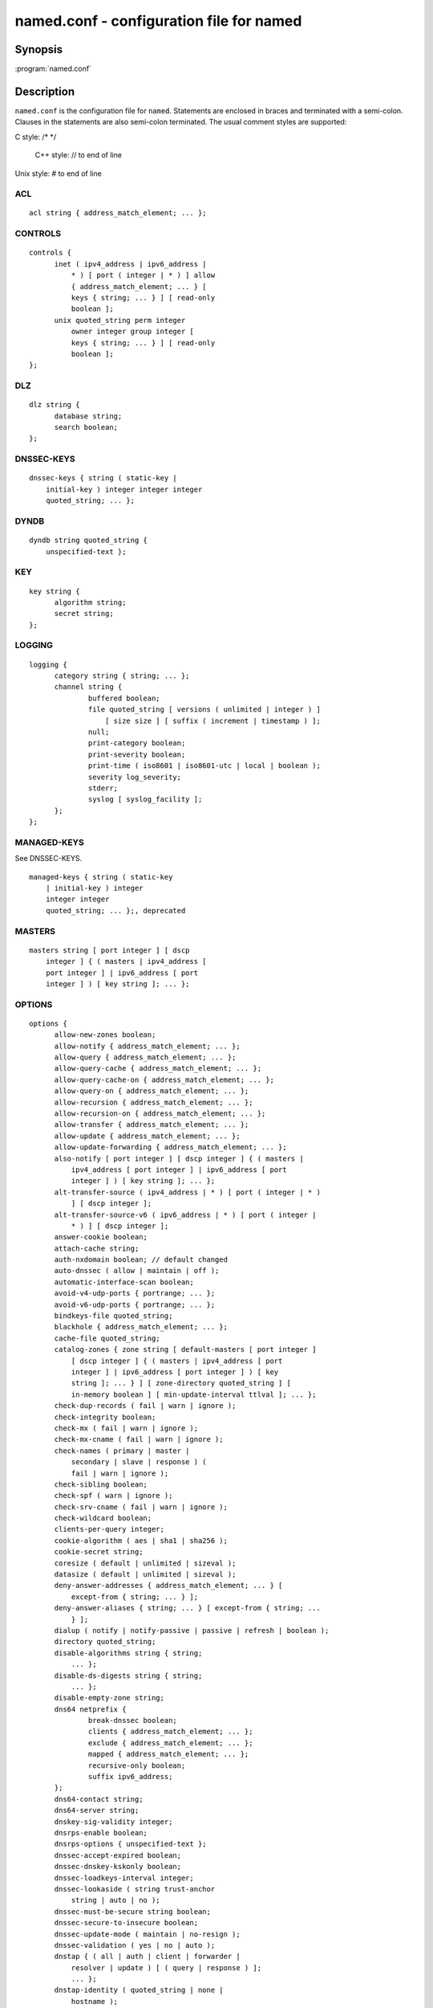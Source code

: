 .. higlight: console

named.conf - configuration file for **named**
---------------------------------------------

Synopsis
~~~~~~~~

:program:`named.conf`

Description
~~~~~~~~~~~

``named.conf`` is the configuration file for ``named``. Statements are
enclosed in braces and terminated with a semi-colon. Clauses in the
statements are also semi-colon terminated.  The usual comment styles are
supported:

C style: /\* \*/

 C++ style: // to end of line

Unix style: # to end of line

ACL
^^^

::

  acl string { address_match_element; ... };

CONTROLS
^^^^^^^^

::

  controls {
  	inet ( ipv4_address | ipv6_address |
  	    * ) [ port ( integer | * ) ] allow
  	    { address_match_element; ... } [
  	    keys { string; ... } ] [ read-only
  	    boolean ];
  	unix quoted_string perm integer
  	    owner integer group integer [
  	    keys { string; ... } ] [ read-only
  	    boolean ];
  };

DLZ
^^^

::

  dlz string {
  	database string;
  	search boolean;
  };

DNSSEC-KEYS
^^^^^^^^^^^

::

  dnssec-keys { string ( static-key |
      initial-key ) integer integer integer
      quoted_string; ... };

DYNDB
^^^^^

::

  dyndb string quoted_string {
      unspecified-text };

KEY
^^^

::

  key string {
  	algorithm string;
  	secret string;
  };

LOGGING
^^^^^^^

::

  logging {
  	category string { string; ... };
  	channel string {
  		buffered boolean;
  		file quoted_string [ versions ( unlimited | integer ) ]
  		    [ size size ] [ suffix ( increment | timestamp ) ];
  		null;
  		print-category boolean;
  		print-severity boolean;
  		print-time ( iso8601 | iso8601-utc | local | boolean );
  		severity log_severity;
  		stderr;
  		syslog [ syslog_facility ];
  	};
  };

MANAGED-KEYS
^^^^^^^^^^^^

See DNSSEC-KEYS.

::

  managed-keys { string ( static-key
      | initial-key ) integer
      integer integer
      quoted_string; ... };, deprecated

MASTERS
^^^^^^^

::

  masters string [ port integer ] [ dscp
      integer ] { ( masters | ipv4_address [
      port integer ] | ipv6_address [ port
      integer ] ) [ key string ]; ... };

OPTIONS
^^^^^^^

::

  options {
  	allow-new-zones boolean;
  	allow-notify { address_match_element; ... };
  	allow-query { address_match_element; ... };
  	allow-query-cache { address_match_element; ... };
  	allow-query-cache-on { address_match_element; ... };
  	allow-query-on { address_match_element; ... };
  	allow-recursion { address_match_element; ... };
  	allow-recursion-on { address_match_element; ... };
  	allow-transfer { address_match_element; ... };
  	allow-update { address_match_element; ... };
  	allow-update-forwarding { address_match_element; ... };
  	also-notify [ port integer ] [ dscp integer ] { ( masters |
  	    ipv4_address [ port integer ] | ipv6_address [ port
  	    integer ] ) [ key string ]; ... };
  	alt-transfer-source ( ipv4_address | * ) [ port ( integer | * )
  	    ] [ dscp integer ];
  	alt-transfer-source-v6 ( ipv6_address | * ) [ port ( integer |
  	    * ) ] [ dscp integer ];
  	answer-cookie boolean;
  	attach-cache string;
  	auth-nxdomain boolean; // default changed
  	auto-dnssec ( allow | maintain | off );
  	automatic-interface-scan boolean;
  	avoid-v4-udp-ports { portrange; ... };
  	avoid-v6-udp-ports { portrange; ... };
  	bindkeys-file quoted_string;
  	blackhole { address_match_element; ... };
  	cache-file quoted_string;
  	catalog-zones { zone string [ default-masters [ port integer ]
  	    [ dscp integer ] { ( masters | ipv4_address [ port
  	    integer ] | ipv6_address [ port integer ] ) [ key
  	    string ]; ... } ] [ zone-directory quoted_string ] [
  	    in-memory boolean ] [ min-update-interval ttlval ]; ... };
  	check-dup-records ( fail | warn | ignore );
  	check-integrity boolean;
  	check-mx ( fail | warn | ignore );
  	check-mx-cname ( fail | warn | ignore );
  	check-names ( primary | master |
  	    secondary | slave | response ) (
  	    fail | warn | ignore );
  	check-sibling boolean;
  	check-spf ( warn | ignore );
  	check-srv-cname ( fail | warn | ignore );
  	check-wildcard boolean;
  	clients-per-query integer;
  	cookie-algorithm ( aes | sha1 | sha256 );
  	cookie-secret string;
  	coresize ( default | unlimited | sizeval );
  	datasize ( default | unlimited | sizeval );
  	deny-answer-addresses { address_match_element; ... } [
  	    except-from { string; ... } ];
  	deny-answer-aliases { string; ... } [ except-from { string; ...
  	    } ];
  	dialup ( notify | notify-passive | passive | refresh | boolean );
  	directory quoted_string;
  	disable-algorithms string { string;
  	    ... };
  	disable-ds-digests string { string;
  	    ... };
  	disable-empty-zone string;
  	dns64 netprefix {
  		break-dnssec boolean;
  		clients { address_match_element; ... };
  		exclude { address_match_element; ... };
  		mapped { address_match_element; ... };
  		recursive-only boolean;
  		suffix ipv6_address;
  	};
  	dns64-contact string;
  	dns64-server string;
  	dnskey-sig-validity integer;
  	dnsrps-enable boolean;
  	dnsrps-options { unspecified-text };
  	dnssec-accept-expired boolean;
  	dnssec-dnskey-kskonly boolean;
  	dnssec-loadkeys-interval integer;
  	dnssec-lookaside ( string trust-anchor
  	    string | auto | no );
  	dnssec-must-be-secure string boolean;
  	dnssec-secure-to-insecure boolean;
  	dnssec-update-mode ( maintain | no-resign );
  	dnssec-validation ( yes | no | auto );
  	dnstap { ( all | auth | client | forwarder |
  	    resolver | update ) [ ( query | response ) ];
  	    ... };
  	dnstap-identity ( quoted_string | none |
  	    hostname );
  	dnstap-output ( file | unix ) quoted_string [
  	    size ( unlimited | size ) ] [ versions (
  	    unlimited | integer ) ] [ suffix ( increment
  	    | timestamp ) ];
  	dnstap-version ( quoted_string | none );
  	dscp integer;
  	dual-stack-servers [ port integer ] { ( quoted_string [ port
  	    integer ] [ dscp integer ] | ipv4_address [ port
  	    integer ] [ dscp integer ] | ipv6_address [ port
  	    integer ] [ dscp integer ] ); ... };
  	dump-file quoted_string;
  	edns-udp-size integer;
  	empty-contact string;
  	empty-server string;
  	empty-zones-enable boolean;
  	fetch-quota-params integer fixedpoint fixedpoint fixedpoint;
  	fetches-per-server integer [ ( drop | fail ) ];
  	fetches-per-zone integer [ ( drop | fail ) ];
  	files ( default | unlimited | sizeval );
  	flush-zones-on-shutdown boolean;
  	forward ( first | only );
  	forwarders [ port integer ] [ dscp integer ] { ( ipv4_address
  	    | ipv6_address ) [ port integer ] [ dscp integer ]; ... };
  	fstrm-set-buffer-hint integer;
  	fstrm-set-flush-timeout integer;
  	fstrm-set-input-queue-size integer;
  	fstrm-set-output-notify-threshold integer;
  	fstrm-set-output-queue-model ( mpsc | spsc );
  	fstrm-set-output-queue-size integer;
  	fstrm-set-reopen-interval ttlval;
  	geoip-directory ( quoted_string | none );
  	glue-cache boolean;
  	heartbeat-interval integer;
  	hostname ( quoted_string | none );
  	inline-signing boolean;
  	interface-interval ttlval;
  	ixfr-from-differences ( primary | master | secondary | slave |
  	    boolean );
  	keep-response-order { address_match_element; ... };
  	key-directory quoted_string;
  	lame-ttl ttlval;
  	listen-on [ port integer ] [ dscp
  	    integer ] {
  	    address_match_element; ... };
  	listen-on-v6 [ port integer ] [ dscp
  	    integer ] {
  	    address_match_element; ... };
  	lmdb-mapsize sizeval;
  	lock-file ( quoted_string | none );
  	managed-keys-directory quoted_string;
  	masterfile-format ( map | raw | text );
  	masterfile-style ( full | relative );
  	match-mapped-addresses boolean;
  	max-cache-size ( default | unlimited | sizeval | percentage );
  	max-cache-ttl ttlval;
  	max-clients-per-query integer;
  	max-journal-size ( default | unlimited | sizeval );
  	max-ncache-ttl ttlval;
  	max-records integer;
  	max-recursion-depth integer;
  	max-recursion-queries integer;
  	max-refresh-time integer;
  	max-retry-time integer;
  	max-rsa-exponent-size integer;
  	max-stale-ttl ttlval;
  	max-transfer-idle-in integer;
  	max-transfer-idle-out integer;
  	max-transfer-time-in integer;
  	max-transfer-time-out integer;
  	max-udp-size integer;
  	max-zone-ttl ( unlimited | ttlval );
  	memstatistics boolean;
  	memstatistics-file quoted_string;
  	message-compression boolean;
  	min-cache-ttl ttlval;
  	min-ncache-ttl ttlval;
  	min-refresh-time integer;
  	min-retry-time integer;
  	minimal-any boolean;
  	minimal-responses ( no-auth | no-auth-recursive | boolean );
  	multi-master boolean;
  	new-zones-directory quoted_string;
  	no-case-compress { address_match_element; ... };
  	nocookie-udp-size integer;
  	notify ( explicit | master-only | boolean );
  	notify-delay integer;
  	notify-rate integer;
  	notify-source ( ipv4_address | * ) [ port ( integer | * ) ] [
  	    dscp integer ];
  	notify-source-v6 ( ipv6_address | * ) [ port ( integer | * ) ]
  	    [ dscp integer ];
  	notify-to-soa boolean;
  	nta-lifetime ttlval;
  	nta-recheck ttlval;
  	nxdomain-redirect string;
  	pid-file ( quoted_string | none );
  	port integer;
  	preferred-glue string;
  	prefetch integer [ integer ];
  	provide-ixfr boolean;
  	qname-minimization ( strict | relaxed | disabled | off );
  	query-source ( ( [ address ] ( ipv4_address | * ) [ port (
  	    integer | * ) ] ) | ( [ [ address ] ( ipv4_address | * ) ]
  	    port ( integer | * ) ) ) [ dscp integer ];
  	query-source-v6 ( ( [ address ] ( ipv6_address | * ) [ port (
  	    integer | * ) ] ) | ( [ [ address ] ( ipv6_address | * ) ]
  	    port ( integer | * ) ) ) [ dscp integer ];
  	querylog boolean;
  	random-device ( quoted_string | none );
  	rate-limit {
  		all-per-second integer;
  		errors-per-second integer;
  		exempt-clients { address_match_element; ... };
  		ipv4-prefix-length integer;
  		ipv6-prefix-length integer;
  		log-only boolean;
  		max-table-size integer;
  		min-table-size integer;
  		nodata-per-second integer;
  		nxdomains-per-second integer;
  		qps-scale integer;
  		referrals-per-second integer;
  		responses-per-second integer;
  		slip integer;
  		window integer;
  	};
  	recursing-file quoted_string;
  	recursion boolean;
  	recursive-clients integer;
  	request-expire boolean;
  	request-ixfr boolean;
  	request-nsid boolean;
  	require-server-cookie boolean;
  	reserved-sockets integer;
  	resolver-nonbackoff-tries integer;
  	resolver-query-timeout integer;
  	resolver-retry-interval integer;
  	response-padding { address_match_element; ... } block-size
  	    integer;
  	response-policy { zone string [ add-soa boolean ] [ log
  	    boolean ] [ max-policy-ttl ttlval ] [ min-update-interval
  	    ttlval ] [ policy ( cname | disabled | drop | given | no-op |
  	    nodata | nxdomain | passthru | tcp-only quoted_string ) ] [
  	    recursive-only boolean ] [ nsip-enable boolean ] [
  	    nsdname-enable boolean ]; ... } [ add-soa boolean ] [
  	    break-dnssec boolean ] [ max-policy-ttl ttlval ] [
  	    min-update-interval ttlval ] [ min-ns-dots integer ] [
  	    nsip-wait-recurse boolean ] [ qname-wait-recurse boolean ]
  	    [ recursive-only boolean ] [ nsip-enable boolean ] [
  	    nsdname-enable boolean ] [ dnsrps-enable boolean ] [
  	    dnsrps-options { unspecified-text } ];
  	root-delegation-only [ exclude { string; ... } ];
  	root-key-sentinel boolean;
  	rrset-order { [ class string ] [ type string ] [ name
  	    quoted_string ] string string; ... };
  	secroots-file quoted_string;
  	send-cookie boolean;
  	serial-query-rate integer;
  	serial-update-method ( date | increment | unixtime );
  	server-id ( quoted_string | none | hostname );
  	servfail-ttl ttlval;
  	session-keyalg string;
  	session-keyfile ( quoted_string | none );
  	session-keyname string;
  	sig-signing-nodes integer;
  	sig-signing-signatures integer;
  	sig-signing-type integer;
  	sig-validity-interval integer [ integer ];
  	sortlist { address_match_element; ... };
  	stacksize ( default | unlimited | sizeval );
  	stale-answer-enable boolean;
  	stale-answer-ttl ttlval;
  	startup-notify-rate integer;
  	statistics-file quoted_string;
  	synth-from-dnssec boolean;
  	tcp-advertised-timeout integer;
  	tcp-clients integer;
  	tcp-idle-timeout integer;
  	tcp-initial-timeout integer;
  	tcp-keepalive-timeout integer;
  	tcp-listen-queue integer;
  	tkey-dhkey quoted_string integer;
  	tkey-domain quoted_string;
  	tkey-gssapi-credential quoted_string;
  	tkey-gssapi-keytab quoted_string;
  	transfer-format ( many-answers | one-answer );
  	transfer-message-size integer;
  	transfer-source ( ipv4_address | * ) [ port ( integer | * ) ] [
  	    dscp integer ];
  	transfer-source-v6 ( ipv6_address | * ) [ port ( integer | * )
  	    ] [ dscp integer ];
  	transfers-in integer;
  	transfers-out integer;
  	transfers-per-ns integer;
  	trust-anchor-telemetry boolean; // experimental
  	try-tcp-refresh boolean;
  	update-check-ksk boolean;
  	use-alt-transfer-source boolean;
  	use-v4-udp-ports { portrange; ... };
  	use-v6-udp-ports { portrange; ... };
  	v6-bias integer;
  	validate-except { string; ... };
  	version ( quoted_string | none );
  	zero-no-soa-ttl boolean;
  	zero-no-soa-ttl-cache boolean;
  	zone-statistics ( full | terse | none | boolean );
  };

PLUGIN
^^^^^^

::

  plugin ( query ) string [ { unspecified-text
      } ];

SERVER
^^^^^^

::

  server netprefix {
  	bogus boolean;
  	edns boolean;
  	edns-udp-size integer;
  	edns-version integer;
  	keys server_key;
  	max-udp-size integer;
  	notify-source ( ipv4_address | * ) [ port ( integer | * ) ] [
  	    dscp integer ];
  	notify-source-v6 ( ipv6_address | * ) [ port ( integer | * ) ]
  	    [ dscp integer ];
  	padding integer;
  	provide-ixfr boolean;
  	query-source ( ( [ address ] ( ipv4_address | * ) [ port (
  	    integer | * ) ] ) | ( [ [ address ] ( ipv4_address | * ) ]
  	    port ( integer | * ) ) ) [ dscp integer ];
  	query-source-v6 ( ( [ address ] ( ipv6_address | * ) [ port (
  	    integer | * ) ] ) | ( [ [ address ] ( ipv6_address | * ) ]
  	    port ( integer | * ) ) ) [ dscp integer ];
  	request-expire boolean;
  	request-ixfr boolean;
  	request-nsid boolean;
  	send-cookie boolean;
  	tcp-keepalive boolean;
  	tcp-only boolean;
  	transfer-format ( many-answers | one-answer );
  	transfer-source ( ipv4_address | * ) [ port ( integer | * ) ] [
  	    dscp integer ];
  	transfer-source-v6 ( ipv6_address | * ) [ port ( integer | * )
  	    ] [ dscp integer ];
  	transfers integer;
  };

STATISTICS-CHANNELS
^^^^^^^^^^^^^^^^^^^

::

  statistics-channels {
  	inet ( ipv4_address | ipv6_address |
  	    * ) [ port ( integer | * ) ] [
  	    allow { address_match_element; ...
  	    } ];
  };

TRUSTED-KEYS
^^^^^^^^^^^^

Deprecated - see DNSSEC-KEYS.

::

  trusted-keys { string integer
      integer integer
      quoted_string; ... };, deprecated

VIEW
^^^^

::

  view string [ class ] {
  	allow-new-zones boolean;
  	allow-notify { address_match_element; ... };
  	allow-query { address_match_element; ... };
  	allow-query-cache { address_match_element; ... };
  	allow-query-cache-on { address_match_element; ... };
  	allow-query-on { address_match_element; ... };
  	allow-recursion { address_match_element; ... };
  	allow-recursion-on { address_match_element; ... };
  	allow-transfer { address_match_element; ... };
  	allow-update { address_match_element; ... };
  	allow-update-forwarding { address_match_element; ... };
  	also-notify [ port integer ] [ dscp integer ] { ( masters |
  	    ipv4_address [ port integer ] | ipv6_address [ port
  	    integer ] ) [ key string ]; ... };
  	alt-transfer-source ( ipv4_address | * ) [ port ( integer | * )
  	    ] [ dscp integer ];
  	alt-transfer-source-v6 ( ipv6_address | * ) [ port ( integer |
  	    * ) ] [ dscp integer ];
  	attach-cache string;
  	auth-nxdomain boolean; // default changed
  	auto-dnssec ( allow | maintain | off );
  	cache-file quoted_string;
  	catalog-zones { zone string [ default-masters [ port integer ]
  	    [ dscp integer ] { ( masters | ipv4_address [ port
  	    integer ] | ipv6_address [ port integer ] ) [ key
  	    string ]; ... } ] [ zone-directory quoted_string ] [
  	    in-memory boolean ] [ min-update-interval ttlval ]; ... };
  	check-dup-records ( fail | warn | ignore );
  	check-integrity boolean;
  	check-mx ( fail | warn | ignore );
  	check-mx-cname ( fail | warn | ignore );
  	check-names ( primary | master |
  	    secondary | slave | response ) (
  	    fail | warn | ignore );
  	check-sibling boolean;
  	check-spf ( warn | ignore );
  	check-srv-cname ( fail | warn | ignore );
  	check-wildcard boolean;
  	clients-per-query integer;
  	deny-answer-addresses { address_match_element; ... } [
  	    except-from { string; ... } ];
  	deny-answer-aliases { string; ... } [ except-from { string; ...
  	    } ];
  	dialup ( notify | notify-passive | passive | refresh | boolean );
  	disable-algorithms string { string;
  	    ... };
  	disable-ds-digests string { string;
  	    ... };
  	disable-empty-zone string;
  	dlz string {
  		database string;
  		search boolean;
  	};
  	dns64 netprefix {
  		break-dnssec boolean;
  		clients { address_match_element; ... };
  		exclude { address_match_element; ... };
  		mapped { address_match_element; ... };
  		recursive-only boolean;
  		suffix ipv6_address;
  	};
  	dns64-contact string;
  	dns64-server string;
  	dnskey-sig-validity integer;
  	dnsrps-enable boolean;
  	dnsrps-options { unspecified-text };
  	dnssec-accept-expired boolean;
  	dnssec-dnskey-kskonly boolean;
  	dnssec-keys { string ( static-key |
  	    initial-key ) integer integer
  	    integer quoted_string; ... };
  	dnssec-loadkeys-interval integer;
  	dnssec-lookaside ( string trust-anchor
  	    string | auto | no );
  	dnssec-must-be-secure string boolean;
  	dnssec-secure-to-insecure boolean;
  	dnssec-update-mode ( maintain | no-resign );
  	dnssec-validation ( yes | no | auto );
  	dnstap { ( all | auth | client | forwarder |
  	    resolver | update ) [ ( query | response ) ];
  	    ... };
  	dual-stack-servers [ port integer ] { ( quoted_string [ port
  	    integer ] [ dscp integer ] | ipv4_address [ port
  	    integer ] [ dscp integer ] | ipv6_address [ port
  	    integer ] [ dscp integer ] ); ... };
  	dyndb string quoted_string {
  	    unspecified-text };
  	edns-udp-size integer;
  	empty-contact string;
  	empty-server string;
  	empty-zones-enable boolean;
  	fetch-quota-params integer fixedpoint fixedpoint fixedpoint;
  	fetches-per-server integer [ ( drop | fail ) ];
  	fetches-per-zone integer [ ( drop | fail ) ];
  	forward ( first | only );
  	forwarders [ port integer ] [ dscp integer ] { ( ipv4_address
  	    | ipv6_address ) [ port integer ] [ dscp integer ]; ... };
  	glue-cache boolean;
  	inline-signing boolean;
  	ixfr-from-differences ( primary | master | secondary | slave |
  	    boolean );
  	key string {
  		algorithm string;
  		secret string;
  	};
  	key-directory quoted_string;
  	lame-ttl ttlval;
  	lmdb-mapsize sizeval;
  	managed-keys { string (
  	    static-key | initial-key
  	    ) integer integer
  	    integer
  	    quoted_string; ... };, deprecated
  	masterfile-format ( map | raw | text );
  	masterfile-style ( full | relative );
  	match-clients { address_match_element; ... };
  	match-destinations { address_match_element; ... };
  	match-recursive-only boolean;
  	max-cache-size ( default | unlimited | sizeval | percentage );
  	max-cache-ttl ttlval;
  	max-clients-per-query integer;
  	max-journal-size ( default | unlimited | sizeval );
  	max-ncache-ttl ttlval;
  	max-records integer;
  	max-recursion-depth integer;
  	max-recursion-queries integer;
  	max-refresh-time integer;
  	max-retry-time integer;
  	max-stale-ttl ttlval;
  	max-transfer-idle-in integer;
  	max-transfer-idle-out integer;
  	max-transfer-time-in integer;
  	max-transfer-time-out integer;
  	max-udp-size integer;
  	max-zone-ttl ( unlimited | ttlval );
  	message-compression boolean;
  	min-cache-ttl ttlval;
  	min-ncache-ttl ttlval;
  	min-refresh-time integer;
  	min-retry-time integer;
  	minimal-any boolean;
  	minimal-responses ( no-auth | no-auth-recursive | boolean );
  	multi-master boolean;
  	new-zones-directory quoted_string;
  	no-case-compress { address_match_element; ... };
  	nocookie-udp-size integer;
  	notify ( explicit | master-only | boolean );
  	notify-delay integer;
  	notify-source ( ipv4_address | * ) [ port ( integer | * ) ] [
  	    dscp integer ];
  	notify-source-v6 ( ipv6_address | * ) [ port ( integer | * ) ]
  	    [ dscp integer ];
  	notify-to-soa boolean;
  	nta-lifetime ttlval;
  	nta-recheck ttlval;
  	nxdomain-redirect string;
  	plugin ( query ) string [ {
  	    unspecified-text } ];
  	preferred-glue string;
  	prefetch integer [ integer ];
  	provide-ixfr boolean;
  	qname-minimization ( strict | relaxed | disabled | off );
  	query-source ( ( [ address ] ( ipv4_address | * ) [ port (
  	    integer | * ) ] ) | ( [ [ address ] ( ipv4_address | * ) ]
  	    port ( integer | * ) ) ) [ dscp integer ];
  	query-source-v6 ( ( [ address ] ( ipv6_address | * ) [ port (
  	    integer | * ) ] ) | ( [ [ address ] ( ipv6_address | * ) ]
  	    port ( integer | * ) ) ) [ dscp integer ];
  	rate-limit {
  		all-per-second integer;
  		errors-per-second integer;
  		exempt-clients { address_match_element; ... };
  		ipv4-prefix-length integer;
  		ipv6-prefix-length integer;
  		log-only boolean;
  		max-table-size integer;
  		min-table-size integer;
  		nodata-per-second integer;
  		nxdomains-per-second integer;
  		qps-scale integer;
  		referrals-per-second integer;
  		responses-per-second integer;
  		slip integer;
  		window integer;
  	};
  	recursion boolean;
  	request-expire boolean;
  	request-ixfr boolean;
  	request-nsid boolean;
  	require-server-cookie boolean;
  	resolver-nonbackoff-tries integer;
  	resolver-query-timeout integer;
  	resolver-retry-interval integer;
  	response-padding { address_match_element; ... } block-size
  	    integer;
  	response-policy { zone string [ add-soa boolean ] [ log
  	    boolean ] [ max-policy-ttl ttlval ] [ min-update-interval
  	    ttlval ] [ policy ( cname | disabled | drop | given | no-op |
  	    nodata | nxdomain | passthru | tcp-only quoted_string ) ] [
  	    recursive-only boolean ] [ nsip-enable boolean ] [
  	    nsdname-enable boolean ]; ... } [ add-soa boolean ] [
  	    break-dnssec boolean ] [ max-policy-ttl ttlval ] [
  	    min-update-interval ttlval ] [ min-ns-dots integer ] [
  	    nsip-wait-recurse boolean ] [ qname-wait-recurse boolean ]
  	    [ recursive-only boolean ] [ nsip-enable boolean ] [
  	    nsdname-enable boolean ] [ dnsrps-enable boolean ] [
  	    dnsrps-options { unspecified-text } ];
  	root-delegation-only [ exclude { string; ... } ];
  	root-key-sentinel boolean;
  	rrset-order { [ class string ] [ type string ] [ name
  	    quoted_string ] string string; ... };
  	send-cookie boolean;
  	serial-update-method ( date | increment | unixtime );
  	server netprefix {
  		bogus boolean;
  		edns boolean;
  		edns-udp-size integer;
  		edns-version integer;
  		keys server_key;
  		max-udp-size integer;
  		notify-source ( ipv4_address | * ) [ port ( integer | *
  		    ) ] [ dscp integer ];
  		notify-source-v6 ( ipv6_address | * ) [ port ( integer
  		    | * ) ] [ dscp integer ];
  		padding integer;
  		provide-ixfr boolean;
  		query-source ( ( [ address ] ( ipv4_address | * ) [ port
  		    ( integer | * ) ] ) | ( [ [ address ] (
  		    ipv4_address | * ) ] port ( integer | * ) ) ) [
  		    dscp integer ];
  		query-source-v6 ( ( [ address ] ( ipv6_address | * ) [
  		    port ( integer | * ) ] ) | ( [ [ address ] (
  		    ipv6_address | * ) ] port ( integer | * ) ) ) [
  		    dscp integer ];
  		request-expire boolean;
  		request-ixfr boolean;
  		request-nsid boolean;
  		send-cookie boolean;
  		tcp-keepalive boolean;
  		tcp-only boolean;
  		transfer-format ( many-answers | one-answer );
  		transfer-source ( ipv4_address | * ) [ port ( integer |
  		    * ) ] [ dscp integer ];
  		transfer-source-v6 ( ipv6_address | * ) [ port (
  		    integer | * ) ] [ dscp integer ];
  		transfers integer;
  	};
  	servfail-ttl ttlval;
  	sig-signing-nodes integer;
  	sig-signing-signatures integer;
  	sig-signing-type integer;
  	sig-validity-interval integer [ integer ];
  	sortlist { address_match_element; ... };
  	stale-answer-enable boolean;
  	stale-answer-ttl ttlval;
  	synth-from-dnssec boolean;
  	transfer-format ( many-answers | one-answer );
  	transfer-source ( ipv4_address | * ) [ port ( integer | * ) ] [
  	    dscp integer ];
  	transfer-source-v6 ( ipv6_address | * ) [ port ( integer | * )
  	    ] [ dscp integer ];
  	trust-anchor-telemetry boolean; // experimental
  	trusted-keys { string
  	    integer integer
  	    integer
  	    quoted_string; ... };, deprecated
  	try-tcp-refresh boolean;
  	update-check-ksk boolean;
  	use-alt-transfer-source boolean;
  	v6-bias integer;
  	validate-except { string; ... };
  	zero-no-soa-ttl boolean;
  	zero-no-soa-ttl-cache boolean;
  	zone string [ class ] {
  		allow-notify { address_match_element; ... };
  		allow-query { address_match_element; ... };
  		allow-query-on { address_match_element; ... };
  		allow-transfer { address_match_element; ... };
  		allow-update { address_match_element; ... };
  		allow-update-forwarding { address_match_element; ... };
  		also-notify [ port integer ] [ dscp integer ] { (
  		    masters | ipv4_address [ port integer ] |
  		    ipv6_address [ port integer ] ) [ key string ];
  		    ... };
  		alt-transfer-source ( ipv4_address | * ) [ port (
  		    integer | * ) ] [ dscp integer ];
  		alt-transfer-source-v6 ( ipv6_address | * ) [ port (
  		    integer | * ) ] [ dscp integer ];
  		auto-dnssec ( allow | maintain | off );
  		check-dup-records ( fail | warn | ignore );
  		check-integrity boolean;
  		check-mx ( fail | warn | ignore );
  		check-mx-cname ( fail | warn | ignore );
  		check-names ( fail | warn | ignore );
  		check-sibling boolean;
  		check-spf ( warn | ignore );
  		check-srv-cname ( fail | warn | ignore );
  		check-wildcard boolean;
  		database string;
  		delegation-only boolean;
  		dialup ( notify | notify-passive | passive | refresh |
  		    boolean );
  		dlz string;
  		dnskey-sig-validity integer;
  		dnssec-dnskey-kskonly boolean;
  		dnssec-loadkeys-interval integer;
  		dnssec-secure-to-insecure boolean;
  		dnssec-update-mode ( maintain | no-resign );
  		file quoted_string;
  		forward ( first | only );
  		forwarders [ port integer ] [ dscp integer ] { (
  		    ipv4_address | ipv6_address ) [ port integer ] [
  		    dscp integer ]; ... };
  		in-view string;
  		inline-signing boolean;
  		ixfr-from-differences boolean;
  		journal quoted_string;
  		key-directory quoted_string;
  		masterfile-format ( map | raw | text );
  		masterfile-style ( full | relative );
  		masters [ port integer ] [ dscp integer ] { ( masters
  		    | ipv4_address [ port integer ] | ipv6_address [
  		    port integer ] ) [ key string ]; ... };
  		max-ixfr-log-size ( default | unlimited |
  		max-journal-size ( default | unlimited | sizeval );
  		max-records integer;
  		max-refresh-time integer;
  		max-retry-time integer;
  		max-transfer-idle-in integer;
  		max-transfer-idle-out integer;
  		max-transfer-time-in integer;
  		max-transfer-time-out integer;
  		max-zone-ttl ( unlimited | ttlval );
  		min-refresh-time integer;
  		min-retry-time integer;
  		multi-master boolean;
  		notify ( explicit | master-only | boolean );
  		notify-delay integer;
  		notify-source ( ipv4_address | * ) [ port ( integer | *
  		    ) ] [ dscp integer ];
  		notify-source-v6 ( ipv6_address | * ) [ port ( integer
  		    | * ) ] [ dscp integer ];
  		notify-to-soa boolean;
  		pubkey integer integer integer
  		request-expire boolean;
  		request-ixfr boolean;
  		serial-update-method ( date | increment | unixtime );
  		server-addresses { ( ipv4_address | ipv6_address ); ... };
  		server-names { string; ... };
  		sig-signing-nodes integer;
  		sig-signing-signatures integer;
  		sig-signing-type integer;
  		sig-validity-interval integer [ integer ];
  		transfer-source ( ipv4_address | * ) [ port ( integer |
  		    * ) ] [ dscp integer ];
  		transfer-source-v6 ( ipv6_address | * ) [ port (
  		    integer | * ) ] [ dscp integer ];
  		try-tcp-refresh boolean;
  		type ( primary | master | secondary | slave | mirror |
  		    delegation-only | forward | hint | redirect |
  		    static-stub | stub );
  		update-check-ksk boolean;
  		update-policy ( local | { ( deny | grant ) string (
  		    6to4-self | external | krb5-self | krb5-selfsub |
  		    krb5-subdomain | ms-self | ms-selfsub | ms-subdomain |
  		    name | self | selfsub | selfwild | subdomain | tcp-self
  		    | wildcard | zonesub ) [ string ] rrtypelist; ... };
  		use-alt-transfer-source boolean;
  		zero-no-soa-ttl boolean;
  		zone-statistics ( full | terse | none | boolean );
  	};
  	zone-statistics ( full | terse | none | boolean );
  };

ZONE
^^^^

::

  zone string [ class ] {
  	allow-notify { address_match_element; ... };
  	allow-query { address_match_element; ... };
  	allow-query-on { address_match_element; ... };
  	allow-transfer { address_match_element; ... };
  	allow-update { address_match_element; ... };
  	allow-update-forwarding { address_match_element; ... };
  	also-notify [ port integer ] [ dscp integer ] { ( masters |
  	    ipv4_address [ port integer ] | ipv6_address [ port
  	    integer ] ) [ key string ]; ... };
  	alt-transfer-source ( ipv4_address | * ) [ port ( integer | * )
  	    ] [ dscp integer ];
  	alt-transfer-source-v6 ( ipv6_address | * ) [ port ( integer |
  	    * ) ] [ dscp integer ];
  	auto-dnssec ( allow | maintain | off );
  	check-dup-records ( fail | warn | ignore );
  	check-integrity boolean;
  	check-mx ( fail | warn | ignore );
  	check-mx-cname ( fail | warn | ignore );
  	check-names ( fail | warn | ignore );
  	check-sibling boolean;
  	check-spf ( warn | ignore );
  	check-srv-cname ( fail | warn | ignore );
  	check-wildcard boolean;
  	database string;
  	delegation-only boolean;
  	dialup ( notify | notify-passive | passive | refresh | boolean );
  	dlz string;
  	dnskey-sig-validity integer;
  	dnssec-dnskey-kskonly boolean;
  	dnssec-loadkeys-interval integer;
  	dnssec-secure-to-insecure boolean;
  	dnssec-update-mode ( maintain | no-resign );
  	file quoted_string;
  	forward ( first | only );
  	forwarders [ port integer ] [ dscp integer ] { ( ipv4_address
  	    | ipv6_address ) [ port integer ] [ dscp integer ]; ... };
  	in-view string;
  	inline-signing boolean;
  	ixfr-from-differences boolean;
  	journal quoted_string;
  	key-directory quoted_string;
  	masterfile-format ( map | raw | text );
  	masterfile-style ( full | relative );
  	masters [ port integer ] [ dscp integer ] { ( masters |
  	    ipv4_address [ port integer ] | ipv6_address [ port
  	    integer ] ) [ key string ]; ... };
  	max-journal-size ( default | unlimited | sizeval );
  	max-records integer;
  	max-refresh-time integer;
  	max-retry-time integer;
  	max-transfer-idle-in integer;
  	max-transfer-idle-out integer;
  	max-transfer-time-in integer;
  	max-transfer-time-out integer;
  	max-zone-ttl ( unlimited | ttlval );
  	min-refresh-time integer;
  	min-retry-time integer;
  	multi-master boolean;
  	notify ( explicit | master-only | boolean );
  	notify-delay integer;
  	notify-source ( ipv4_address | * ) [ port ( integer | * ) ] [
  	    dscp integer ];
  	notify-source-v6 ( ipv6_address | * ) [ port ( integer | * ) ]
  	    [ dscp integer ];
  	notify-to-soa boolean;
  	request-expire boolean;
  	request-ixfr boolean;
  	serial-update-method ( date | increment | unixtime );
  	server-addresses { ( ipv4_address | ipv6_address ); ... };
  	server-names { string; ... };
  	sig-signing-nodes integer;
  	sig-signing-signatures integer;
  	sig-signing-type integer;
  	sig-validity-interval integer [ integer ];
  	transfer-source ( ipv4_address | * ) [ port ( integer | * ) ] [
  	    dscp integer ];
  	transfer-source-v6 ( ipv6_address | * ) [ port ( integer | * )
  	    ] [ dscp integer ];
  	try-tcp-refresh boolean;
  	type ( primary | master | secondary | slave | mirror |
  	    delegation-only | forward | hint | redirect | static-stub |
  	    stub );
  	update-check-ksk boolean;
  	update-policy ( local | { ( deny | grant ) string ( 6to4-self |
  	    external | krb5-self | krb5-selfsub | krb5-subdomain | ms-self
  	    | ms-selfsub | ms-subdomain | name | self | selfsub | selfwild
  	    | subdomain | tcp-self | wildcard | zonesub ) [ string ]
  	    rrtypelist; ... };
  	use-alt-transfer-source boolean;
  	zero-no-soa-ttl boolean;
  	zone-statistics ( full | terse | none | boolean );
  };

Files
~~~~~

``/etc/named.conf``

See Also
~~~~~~~~

:manpage:`ddns-confgen(8)`, :manpage:`named(8)`, :manpage:`named-checkconf(8)`, :manpage:`rndc(8)`, :manpage:`rndc-confgen(8)`, BIND 9 Administrator Reference Manual.

